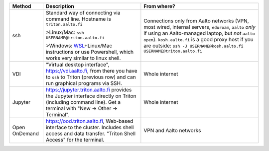 .. list-table::
   :header-rows: 1

   * * Method
     * Description
     * From where?

   * * ssh
     * Standard way of connecting via command line.  Hostname is
       ``triton.aalto.fi``

       >Linux/Mac: ``ssh USERNAME@triton.aalto.fi``

       >Windows: `WSL <https://learn.microsoft.com/en-us/windows/wsl/>`__\ +Linux/Mac
       instructions or use Powershell,
       which works very similar to linux shell.

     * Connections only from Aalto networks (VPN, most wired,
       internal servers, ``eduroam``, ``aalto`` *only* if using an
       Aalto-managed laptop, but *not* ``aalto open``).
       ``kosh.aalto.fi`` is a good proxy host if you are outside:
       ``ssh -J USERNAME@kosh.aalto.fi USERNAME@triton.aalto.fi``

   * * VDI
     * "Virtual desktop interface", https://vdi.aalto.fi, from there you have to
       ``ssh`` to Triton (previous row) and can run graphical
       programs via SSH.
     * Whole internet

   * * Jupyter
     * https://jupyter.triton.aalto.fi provides the Jupyter interface
       directly on Triton (including command line).  Get a terminal
       with "New → Other → Terminal".
     * Whole internet

   * * Open OnDemand
     * https://ood.triton.aalto.fi, Web-based interface to the
       cluster.  Includes shell access and data transfer. "Triton
       Shell Access" for the terminal.
     * VPN and Aalto networks
